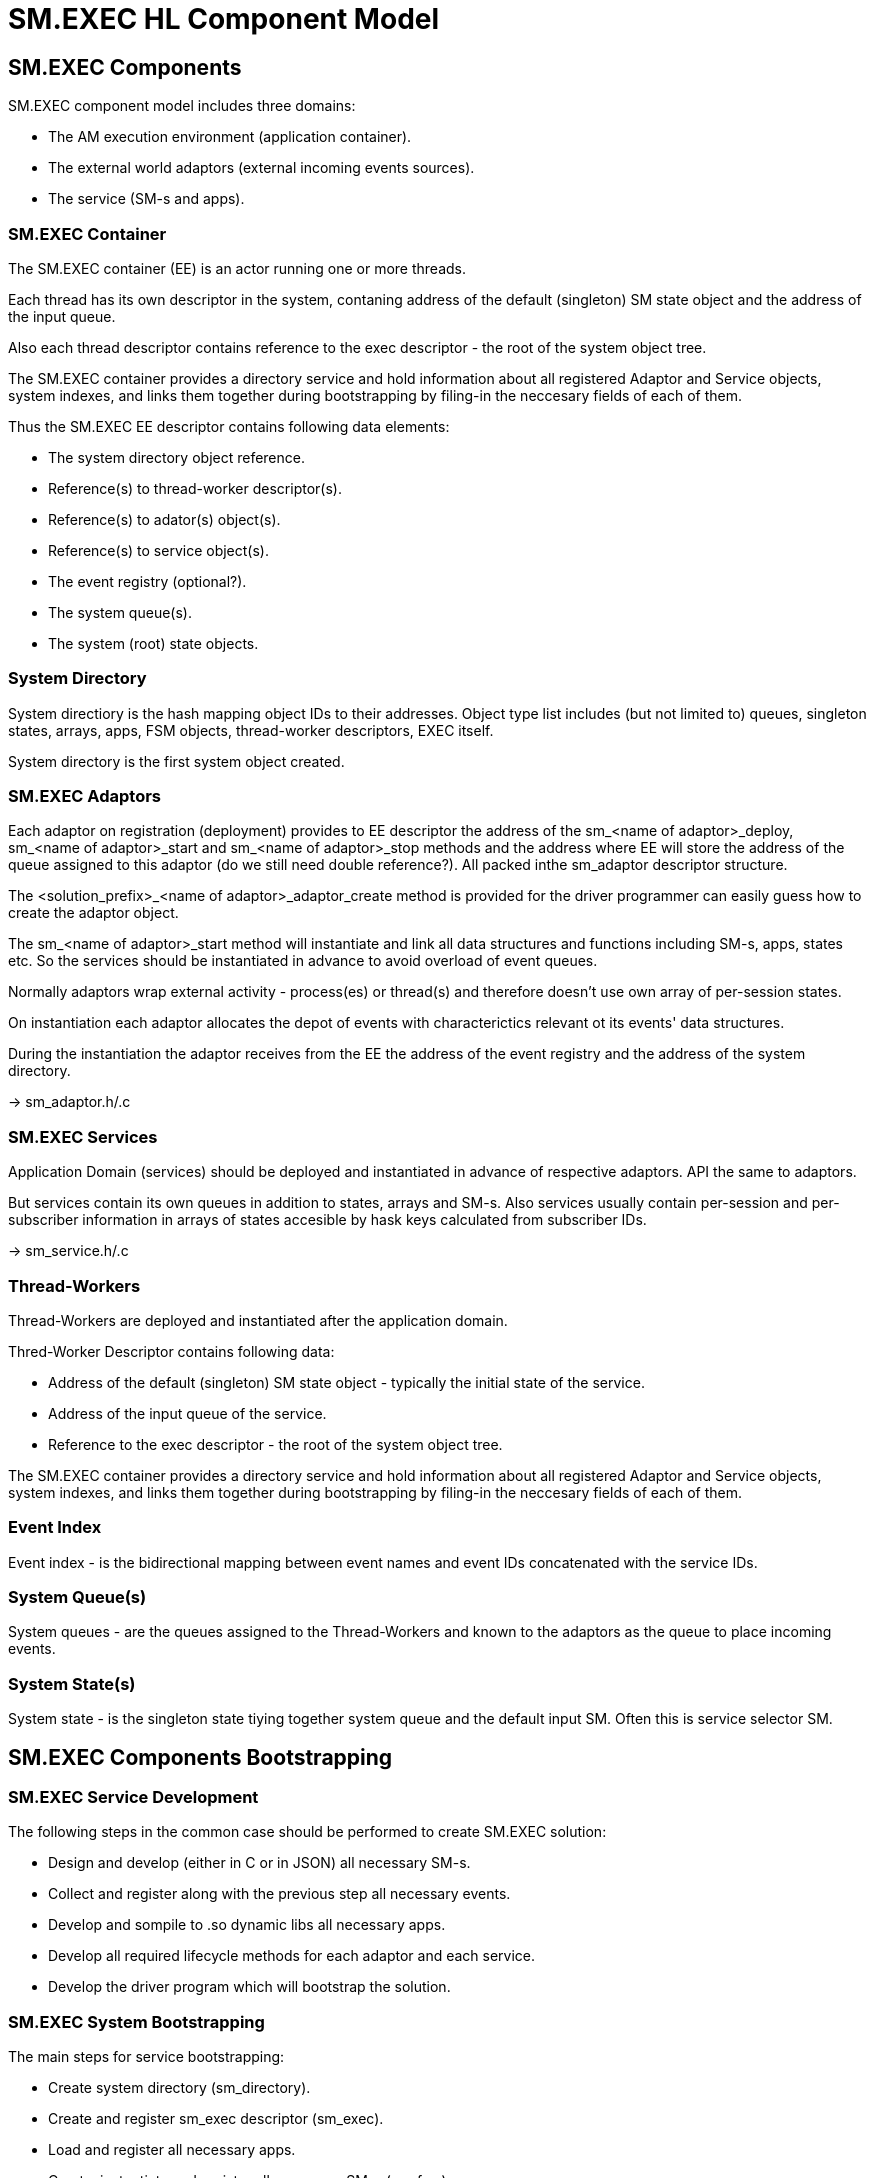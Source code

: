= SM.EXEC HL Component Model

== SM.EXEC Components

SM.EXEC component model includes three domains:

* The AM execution environment (application container).
* The external world adaptors (external incoming events sources).
* The service (SM-s and apps).

=== SM.EXEC Container

The SM.EXEC container (EE) is an actor running one or more threads. 

Each thread has its own descriptor in the system, contaning address of the default (singleton) SM state object and the address of the input queue.

Also each thread descriptor contains reference to the exec descriptor - the root of the system object tree.

The SM.EXEC container provides a directory service and hold information about all registered Adaptor and Service objects, system indexes,  and links them together during bootstrapping by filing-in the neccesary fields of each of them.  

Thus the SM.EXEC EE descriptor contains following data elements:

* The system directory object reference. 
* Reference(s) to thread-worker descriptor(s).
* Reference(s) to adator(s) object(s).
* Reference(s) to service object(s).
* The event registry (optional?).
* The system queue(s).
* The system (root) state objects.

=== System Directory

System directiory is the hash mapping object IDs to their addresses. Object type list includes (but not limited to) queues, singleton states, arrays, apps, FSM objects, thread-worker descriptors, EXEC itself.

System directory is the first system object created.

=== SM.EXEC Adaptors

Each adaptor on registration (deployment) provides to EE descriptor the address of the sm_<name of adaptor>_deploy, sm_<name of adaptor>_start and sm_<name of adaptor>_stop methods and the address where EE will store the address of the queue assigned to this adaptor (do we still need double reference?). All packed inthe sm_adaptor descriptor structure.

The <solution_prefix>_<name of adaptor>_adaptor_create method is provided for the driver programmer can easily guess how to create the adaptor object. 

The sm_<name of adaptor>_start method will instantiate and link all data structures and functions including SM-s, apps, states etc. So the services should be instantiated in advance to avoid overload of event queues.

Normally adaptors wrap external activity - process(es) or thread(s) and therefore doesn't use own array of per-session states.

On instantiation each adaptor allocates the depot of events with characterictics relevant ot its events' data structures.

During the instantiation the adaptor receives from the EE the address of the event registry and the address of the system directory. 

-> sm_adaptor.h/.c

=== SM.EXEC Services

Application Domain (services) should be deployed and instantiated in advance of respective adaptors. API the same to adaptors. 

But services contain its own queues in addition to states, arrays and SM-s. Also services usually contain per-session and per-subscriber information in arrays of states accesible by hask keys calculated from subscriber IDs.

-> sm_service.h/.c

=== Thread-Workers

Thread-Workers are deployed and instantiated after the application domain. 

Thred-Worker Descriptor contains following data:

* Address of the default (singleton) SM state object - typically the initial state of the service.
* Address of the input queue of the service.
* Reference to the exec descriptor - the root of the system object tree.

The SM.EXEC container provides a directory service and hold information about all registered Adaptor and Service objects, system indexes,  and links them together during bootstrapping by filing-in the neccesary fields of each of them.  

=== Event Index

Event index - is the bidirectional mapping between event names and event IDs concatenated with the service IDs. 

=== System Queue(s)

System queues - are the queues assigned to the Thread-Workers and known to the adaptors as the queue to place incoming events.

=== System State(s)

System state - is the singleton state tiying together system queue and the default input SM. Often this is service selector SM.

== SM.EXEC Components Bootstrapping

=== SM.EXEC Service Development

The following steps in the common case should be performed to create SM.EXEC solution:

* Design and develop (either in C or in JSON) all necessary SM-s.
* Collect and register along with the previous step all necessary events.
* Develop and sompile to .so dynamic libs all necessary apps.
* Develop all required lifecycle methods for each adaptor and each service.
* Develop the driver program which will bootstrap the solution.

=== SM.EXEC System Bootstrapping

The main steps for service bootstrapping:

* Create system directory (sm_directory).
* Create and register sm_exec descriptor (sm_exec).
* Load and register all necessary apps.
* Create, instantiate and register all necessary SM-s (sm_fsm).
* Plan, allocate and register necessary system queues (sm_queue2).
* Plan, allocate and register necessary system arrays (sm_array).
* Create system singleton states and register them (sm_state).
* Create, instantiate and register all services. (sm_service)
* Create thread-workers and link system states and system queues to them (sm_tx).
* Start thread-workers.
* Create, instantiate and register adaptors (sm_adaptor).

Solution-specific modules:

* Services.
* Adaptors.
* FSM-s.
* apps.
* driver.

=== SM.EXEC Service Running


